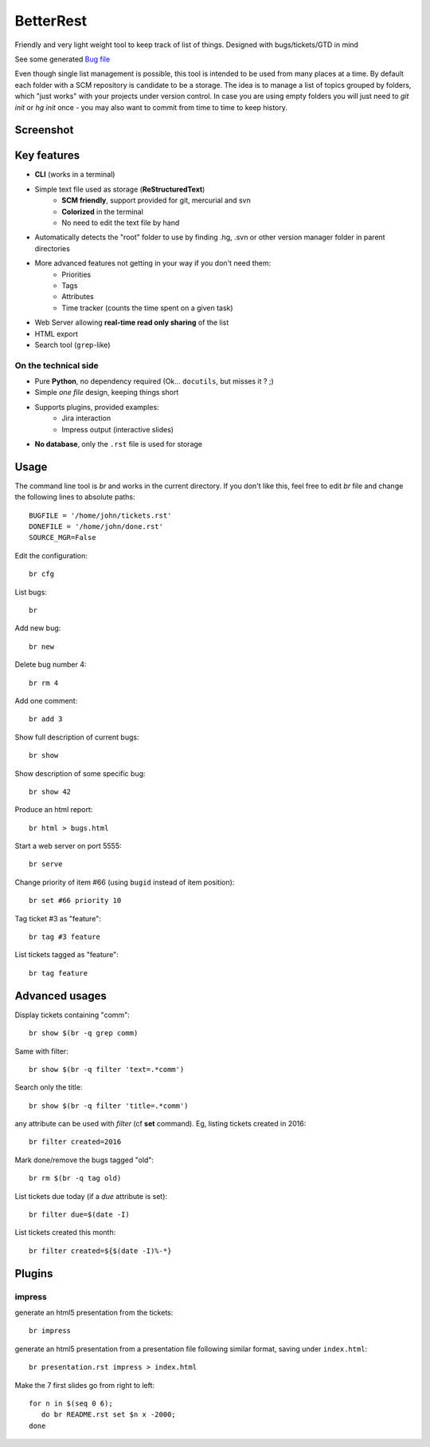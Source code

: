 BetterRest
##########

Friendly and very light weight tool to keep track of list of things.
Designed with bugs/tickets/GTD in mind

See some generated `Bug file`__

__ https://github.com/fdev31/loof/blob/master/bugs.rst

Even though single list management is possible, this tool is intended to be used from many places at a time.
By default each folder with a SCM repository is candidate to be a storage.
The idea is to manage a list of topics grouped by folders, which "just works" with your projects under version control.
In case you are using empty folders you will just need to `git init` or `hg init` once - you may also want to commit from time to time to keep history.

Screenshot
==========

.. image:: https://github.com/fdev31/bugrest/raw/master/shot.png


Key features
============

- **CLI** (works in a terminal)
- Simple text file used as storage (**ReStructuredText**)
    - **SCM friendly**, support provided for git, mercurial and svn
    - **Colorized** in the terminal
    - No need to edit the text file by hand
- Automatically detects the "root" folder to use by finding  .hg, .svn or other version manager folder in parent directories
- More advanced features not getting in your way if you don't need them:
    - Priorities
    - Tags
    - Attributes
    - Time tracker (counts the time spent on a given task)
- Web Server allowing **real-time read only sharing** of the list
- HTML export
- Search tool (``grep``-like)

On the technical side
---------------------

- Pure **Python**, no dependency required (Ok... ``docutils``, but misses it ? ;)
- Simple *one file* design, keeping things short
* Supports plugins, provided examples:
   * Jira interaction
   * Impress output (interactive slides)
- **No database**, only the ``.rst`` file is used for storage

Usage
=====

The command line tool is `br` and works in the current directory.
If you don't like this, feel free to edit `br` file and change the following lines to absolute paths::

    BUGFILE = '/home/john/tickets.rst'
    DONEFILE = '/home/john/done.rst'
    SOURCE_MGR=False


Edit the configuration::

   br cfg

List bugs::

    br

Add new bug::

    br new

Delete bug number 4::

    br rm 4

Add one comment::

    br add 3

Show full description of current bugs::

    br show

Show description of some specific bug::

    br show 42

Produce an html report::

    br html > bugs.html

Start a web server on port 5555::

    br serve

Change priority of item #66 (using ``bugid`` instead of item position)::

    br set #66 priority 10

Tag ticket #3 as "feature"::

   br tag #3 feature


List tickets tagged as "feature"::

   br tag feature
   

Advanced usages
===============

Display tickets containing "comm"::

   br show $(br -q grep comm)

Same with filter::

   br show $(br -q filter 'text=.*comm')


Search only the title::

   br show $(br -q filter 'title=.*comm')

any attribute can be used with `filter` (cf **set** command).
Eg, listing tickets created in 2016::

   br filter created=2016

Mark done/remove the bugs tagged "old"::

   br rm $(br -q tag old)

List tickets due today (if a *due* attribute is set)::

   br filter due=$(date -I)

List tickets created this month::

   br filter created=${$(date -I)%-*}

Plugins
=======

impress
-------

generate an html5 presentation from the tickets::

   br impress

generate an html5 presentation from a presentation file following similar format, saving under ``index.html``::

   br presentation.rst impress > index.html

Make the 7 first slides go from right to left::

   for n in $(seq 0 6);
      do br README.rst set $n x -2000;
   done


